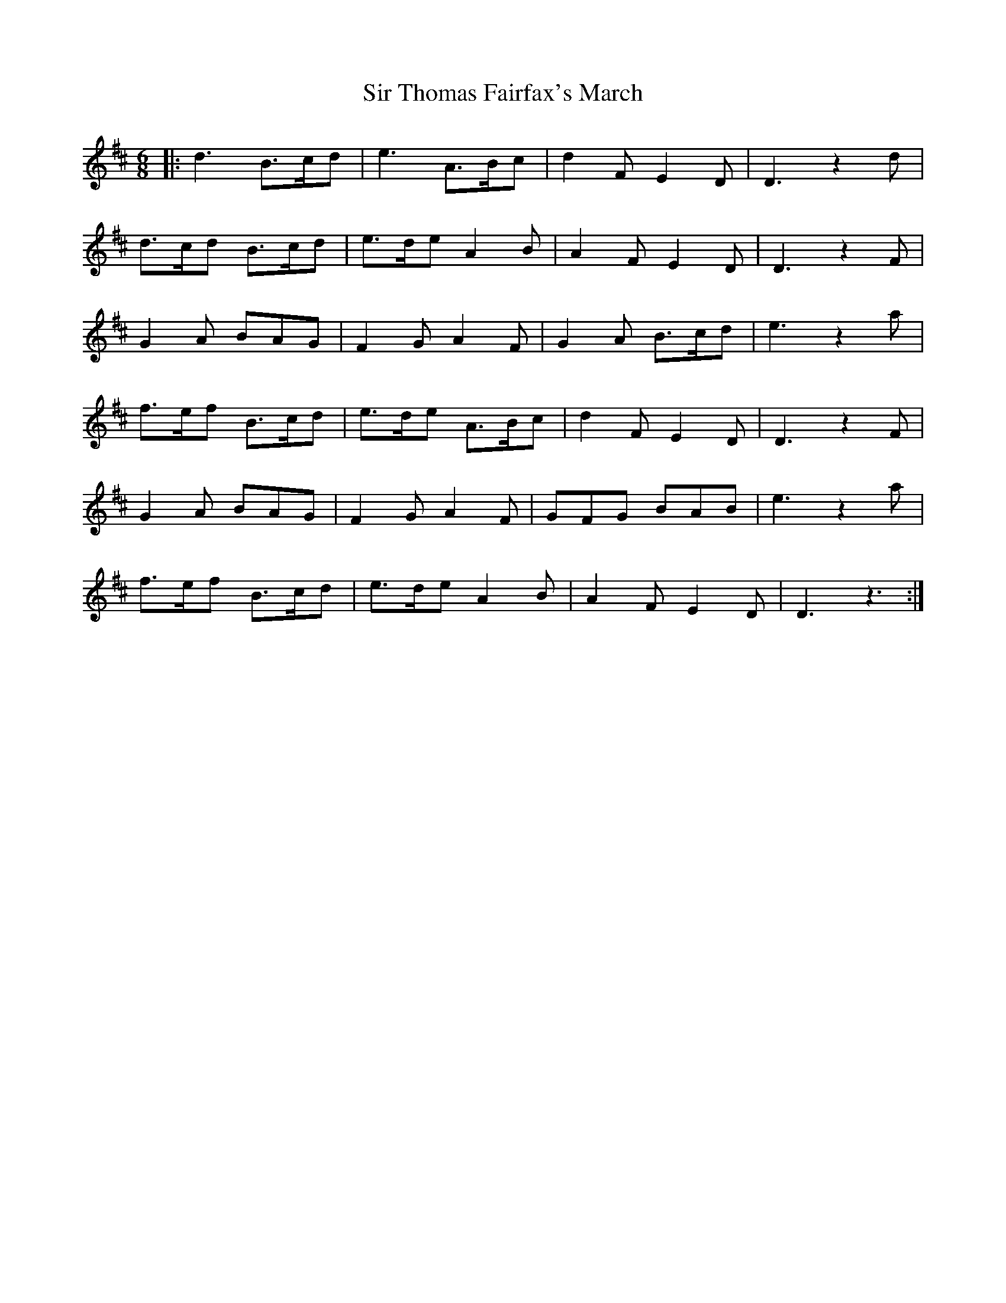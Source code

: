 X: 37195
T: Sir Thomas Fairfax's March
R: jig
M: 6/8
K: Dmajor
|:d3 B>cd|e3 A>Bc|d2F E2D|D3 z2d|
d>cd B>cd|e>de A2B|A2F E2D|D3 z2F|
G2A BAG|F2G A2F|G2A B>cd|e3 z2a|
f>ef B>cd|e>de A>Bc|d2F E2D|D3 z2F|
G2A BAG|F2G A2F|GFG BAB|e3 z2a|
f>ef B>cd|e>de A2B|A2F E2D|D3 z3:|

